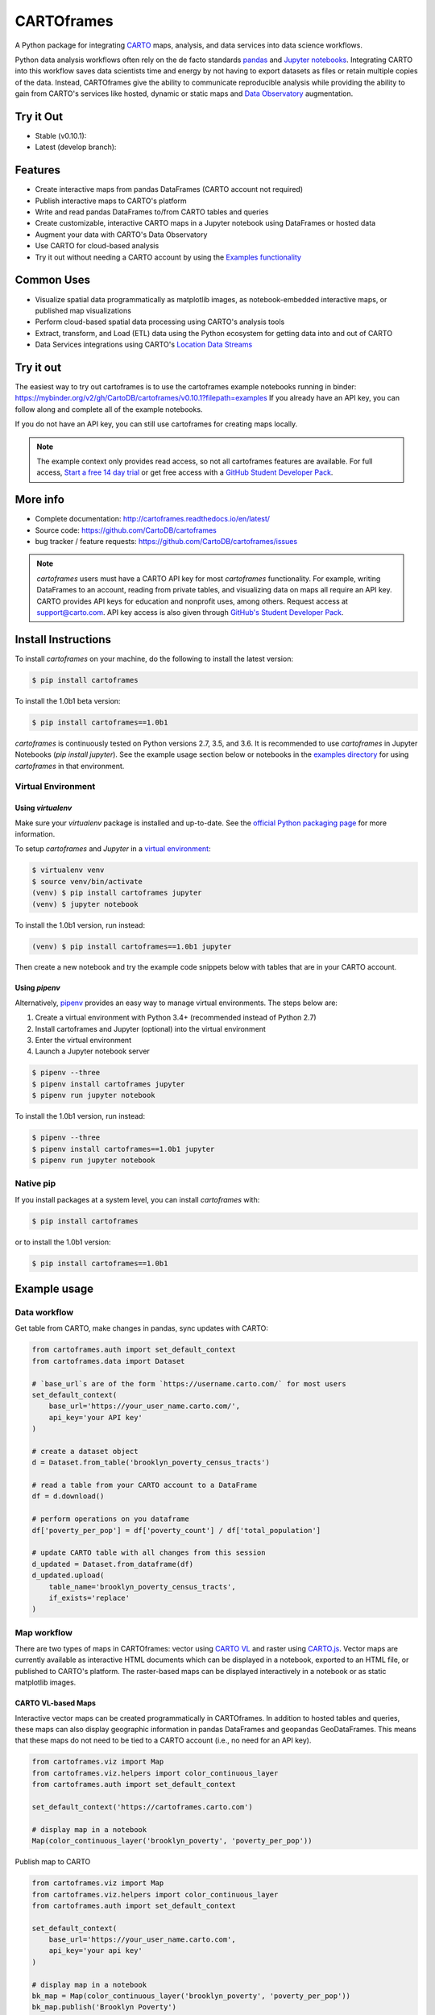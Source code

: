 ***********
CARTOframes
***********

.. image:: https://travis-ci.org/CartoDB/cartoframes.svg?branch=master
    :target: https://travis-ci.org/CartoDB/cartoframes
.. image:: https://coveralls.io/repos/github/CartoDB/cartoframes/badge.svg?branch=master
    :target: https://coveralls.io/github/CartoDB/cartoframes?branch=master

A Python package for integrating `CARTO <https://carto.com/>`__ maps, analysis, and data services into data science workflows.

Python data analysis workflows often rely on the de facto standards `pandas <http://pandas.pydata.org/>`__ and `Jupyter notebooks <http://jupyter.org/>`__. Integrating CARTO into this workflow saves data scientists time and energy by not having to export datasets as files or retain multiple copies of the data. Instead, CARTOframes give the ability to communicate reproducible analysis while providing the ability to gain from CARTO's services like hosted, dynamic or static maps and `Data Observatory <https://carto.com/platform/location-data-streams/>`__ augmentation.

Try it Out
==========

* Stable (v0.10.1): |stable|
* Latest (develop branch): |develop|

.. |stable| image:: https://mybinder.org/badge_logo.svg
    :target: https://mybinder.org/v2/gh/cartodb/cartoframes/v1.0b1?filepath=examples

.. |develop| image:: https://mybinder.org/badge_logo.svg
    :target: https://mybinder.org/v2/gh/cartodb/cartoframes/develop?filepath=examples

Features
========

- Create interactive maps from pandas DataFrames (CARTO account not required)
- Publish interactive maps to CARTO's platform
- Write and read pandas DataFrames to/from CARTO tables and queries
- Create customizable, interactive CARTO maps in a Jupyter notebook using DataFrames or hosted data
- Augment your data with CARTO's Data Observatory
- Use CARTO for cloud-based analysis
- Try it out without needing a CARTO account by using the `Examples functionality <https://cartoframes.readthedocs.io/en/latest/example_context.html>`__

Common Uses
===========

- Visualize spatial data programmatically as matplotlib images, as notebook-embedded interactive maps, or published map visualizations
- Perform cloud-based spatial data processing using CARTO's analysis tools
- Extract, transform, and Load (ETL) data using the Python ecosystem for getting data into and out of CARTO
- Data Services integrations using CARTO's `Location Data Streams <https://carto.com/platform/location-data-streams/>`__

Try it out
==========

The easiest way to try out cartoframes is to use the cartoframes example notebooks running in binder: https://mybinder.org/v2/gh/CartoDB/cartoframes/v0.10.1?filepath=examples If you already have an API key, you can follow along and complete all of the example notebooks.

If you do not have an API key, you can still use cartoframes for creating maps locally.

.. note::
    The example context only provides read access, so not all cartoframes features are available. For full access, `Start a free 14 day trial <https://carto.com/signup>`__ or get free access with a `GitHub Student Developer Pack <https://education.github.com/pack>`__.

More info
=========

- Complete documentation: http://cartoframes.readthedocs.io/en/latest/
- Source code: https://github.com/CartoDB/cartoframes
- bug tracker / feature requests: https://github.com/CartoDB/cartoframes/issues

.. note::
    `cartoframes` users must have a CARTO API key for most `cartoframes` functionality. For example, writing DataFrames to an account, reading from private tables, and visualizing data on maps all require an API key. CARTO provides API keys for education and nonprofit uses, among others. Request access at support@carto.com. API key access is also given through `GitHub's Student Developer Pack <https://carto.com/blog/carto-is-part-of-the-github-student-pack>`__.

Install Instructions
====================

To install `cartoframes` on your machine, do the following to install the
latest version:

.. code:: bash

    $ pip install cartoframes

To install the 1.0b1 beta version:

.. code:: bash

    $ pip install cartoframes==1.0b1

`cartoframes` is continuously tested on Python versions 2.7, 3.5, and 3.6. It is recommended to use `cartoframes` in Jupyter Notebooks (`pip install jupyter`). See the example usage section below or notebooks in the `examples directory <https://github.com/CartoDB/cartoframes/tree/master/examples>`__ for using `cartoframes` in that environment.

Virtual Environment
-------------------

Using `virtualenv`
^^^^^^^^^^^^^^^^^^


Make sure your `virtualenv` package is installed and up-to-date. See the `official Python packaging page <https://packaging.python.org/guides/installing-using-pip-and-virtualenv/>`__ for more information.

To setup `cartoframes` and `Jupyter` in a `virtual environment <http://python-guide.readthedocs.io/en/latest/dev/virtualenvs/>`__:

.. code:: bash

    $ virtualenv venv
    $ source venv/bin/activate
    (venv) $ pip install cartoframes jupyter
    (venv) $ jupyter notebook

To install the 1.0b1 version, run instead:

.. code:: bash

    (venv) $ pip install cartoframes==1.0b1 jupyter

Then create a new notebook and try the example code snippets below with tables that are in your CARTO account.

Using `pipenv`
^^^^^^^^^^^^^^

Alternatively, `pipenv <https://pipenv.readthedocs.io/en/latest/>`__ provides an easy way to manage virtual environments. The steps below are:

1. Create a virtual environment with Python 3.4+ (recommended instead of Python 2.7)
2. Install cartoframes and Jupyter (optional) into the virtual environment
3. Enter the virtual environment
4. Launch a Jupyter notebook server

.. code:: bash

    $ pipenv --three
    $ pipenv install cartoframes jupyter
    $ pipenv run jupyter notebook

To install the 1.0b1 version, run instead:

.. code:: bash

    $ pipenv --three
    $ pipenv install cartoframes==1.0b1 jupyter
    $ pipenv run jupyter notebook

Native pip
----------

If you install packages at a system level, you can install `cartoframes` with:

.. code:: bash

    $ pip install cartoframes

or to install the 1.0b1 version:

.. code:: bash

    $ pip install cartoframes==1.0b1

Example usage
=============

Data workflow
-------------

Get table from CARTO, make changes in pandas, sync updates with CARTO:

.. code:: python

    from cartoframes.auth import set_default_context
    from cartoframes.data import Dataset

    # `base_url`s are of the form `https://username.carto.com/` for most users
    set_default_context(
        base_url='https://your_user_name.carto.com/',
        api_key='your API key'
    )

    # create a dataset object
    d = Dataset.from_table('brooklyn_poverty_census_tracts')

    # read a table from your CARTO account to a DataFrame
    df = d.download()

    # perform operations on you dataframe
    df['poverty_per_pop'] = df['poverty_count'] / df['total_population']

    # update CARTO table with all changes from this session
    d_updated = Dataset.from_dataframe(df)
    d_updated.upload(
        table_name='brooklyn_poverty_census_tracts',
        if_exists='replace'
    )

.. image:: https://raw.githubusercontent.com/CartoDB/cartoframes/master/docs/img/data-workflow.gif


Map workflow
------------

There are two types of maps in CARTOframes: vector using `CARTO VL <https://carto.com/developers/carto-vl/>`__ and raster using `CARTO.js <https://carto.com/developers/carto-js/>`__. Vector maps are currently available as interactive HTML documents which can be displayed in a notebook, exported to an HTML file, or published to CARTO's platform. The raster-based maps can be displayed interactively in a notebook or as static matplotlib images.

CARTO VL-based Maps
^^^^^^^^^^^^^^^^^^^

Interactive vector maps can be created programmatically in CARTOframes. In addition to hosted tables and queries, these maps can also display geographic information in pandas DataFrames and geopandas GeoDataFrames. This means that these maps do not need to be tied to a CARTO account (i.e., no need for an API key).

.. code:: python

    from cartoframes.viz import Map
    from cartoframes.viz.helpers import color_continuous_layer
    from cartoframes.auth import set_default_context

    set_default_context('https://cartoframes.carto.com')

    # display map in a notebook
    Map(color_continuous_layer('brooklyn_poverty', 'poverty_per_pop'))

Publish map to CARTO

.. code:: python

    from cartoframes.viz import Map
    from cartoframes.viz.helpers import color_continuous_layer
    from cartoframes.auth import set_default_context

    set_default_context(
        base_url='https://your_user_name.carto.com',
        api_key='your api key'
    )

    # display map in a notebook
    bk_map = Map(color_continuous_layer('brooklyn_poverty', 'poverty_per_pop'))
    bk_map.publish('Brooklyn Poverty')

This will publish a map like `this one <https://cartoframes.carto.com/kuviz/2a7badc3-00b3-49d0-9bc8-3b138542cdcf>`__.

CARTO.js-based Maps
^^^^^^^^^^^^^^^^^^^

The following will embed a CARTO map in a Jupyter notebook, allowing for custom styling of the maps driven by `TurboCARTO <https://github.com/CartoDB/turbo-carto>`__ and `CARTOColors <https://carto.com/blog/introducing-cartocolors>`__. See the `CARTOColors wiki <https://github.com/CartoDB/CartoColor/wiki/CARTOColor-Scheme-Names>`__ for a full list of available color schemes.

.. code:: python

    from cartoframes import Layer, BaseMap, styling
    con = cartoframes.auth.Context(base_url=BASEURL,
                                  api_key=APIKEY)
    con.map(layers=[BaseMap('light'),
                   Layer('acadia_biodiversity',
                         color={'column': 'simpson_index',
                                'scheme': styling.tealRose(5)}),
                   Layer('peregrine_falcon_nest_sites',
                         size='num_eggs',
                         color={'column': 'bird_id',
                                'scheme': styling.vivid(10)})],
           interactive=True)

.. image:: https://raw.githubusercontent.com/CartoDB/cartoframes/master/docs/img/map_demo.gif

Data Observatory
----------------

Interact with CARTO's `Data Observatory <https://carto.com/docs/carto-engine/data>`__:

.. code:: python

    import cartoframes
    con = cartoframes.auth.Context(BASEURL, APIKEY)

    # total pop, high school diploma (normalized), median income, poverty status (normalized)
    # See Data Observatory catalog for codes: https://cartodb.github.io/bigmetadata/index.html
    data_obs_measures = [{'numer_id': 'us.census.acs.B01003001'},
                         {'numer_id': 'us.census.acs.B15003017',
                          'normalization': 'predenominated'},
                         {'numer_id': 'us.census.acs.B19013001'},
                         {'numer_id': 'us.census.acs.B17001002',
                          'normalization': 'predenominated'},]
    df = con.data('transactions', data_obs_measures)


CARTO Credential Management
---------------------------

Typical usage
^^^^^^^^^^^^^

The most common way to input credentials into cartoframes is through the `Context`, as below. Replace `{your_user_name}` with your CARTO username and `{your_api_key}` with your API key, which you can find at ``https://{your_user_name}.carto.com/your_apps``.

.. code:: python

    from cartoframes.auth import Context
    con = Context(
        base_url='https://{your_user_name}.carto.com',
        api_key='{your_api_key}'
    )


You can also set your credentials using the `Credentials` class:

.. code:: python

    from cartoframes.auth import Credentials, Context
    con = Context(
        creds=Credentials(key='{your_api_key}', username='{your_user_name}')
    )


Save/update credentials for later use
^^^^^^^^^^^^^^^^^^^^^^^^^^^^^^^^^^^^^

.. code:: python

    from cartoframes.auth import Credentials, Context
    creds = Credentials(username='eschbacher', key='abcdefg')
    creds.save()  # save credentials for later use (not dependent on Python session)

Once you save your credentials, you can get started in future sessions more quickly:

.. code:: python

    from cartoframes.auth import Context
    con = Context()  # automatically loads credentials if previously saved
